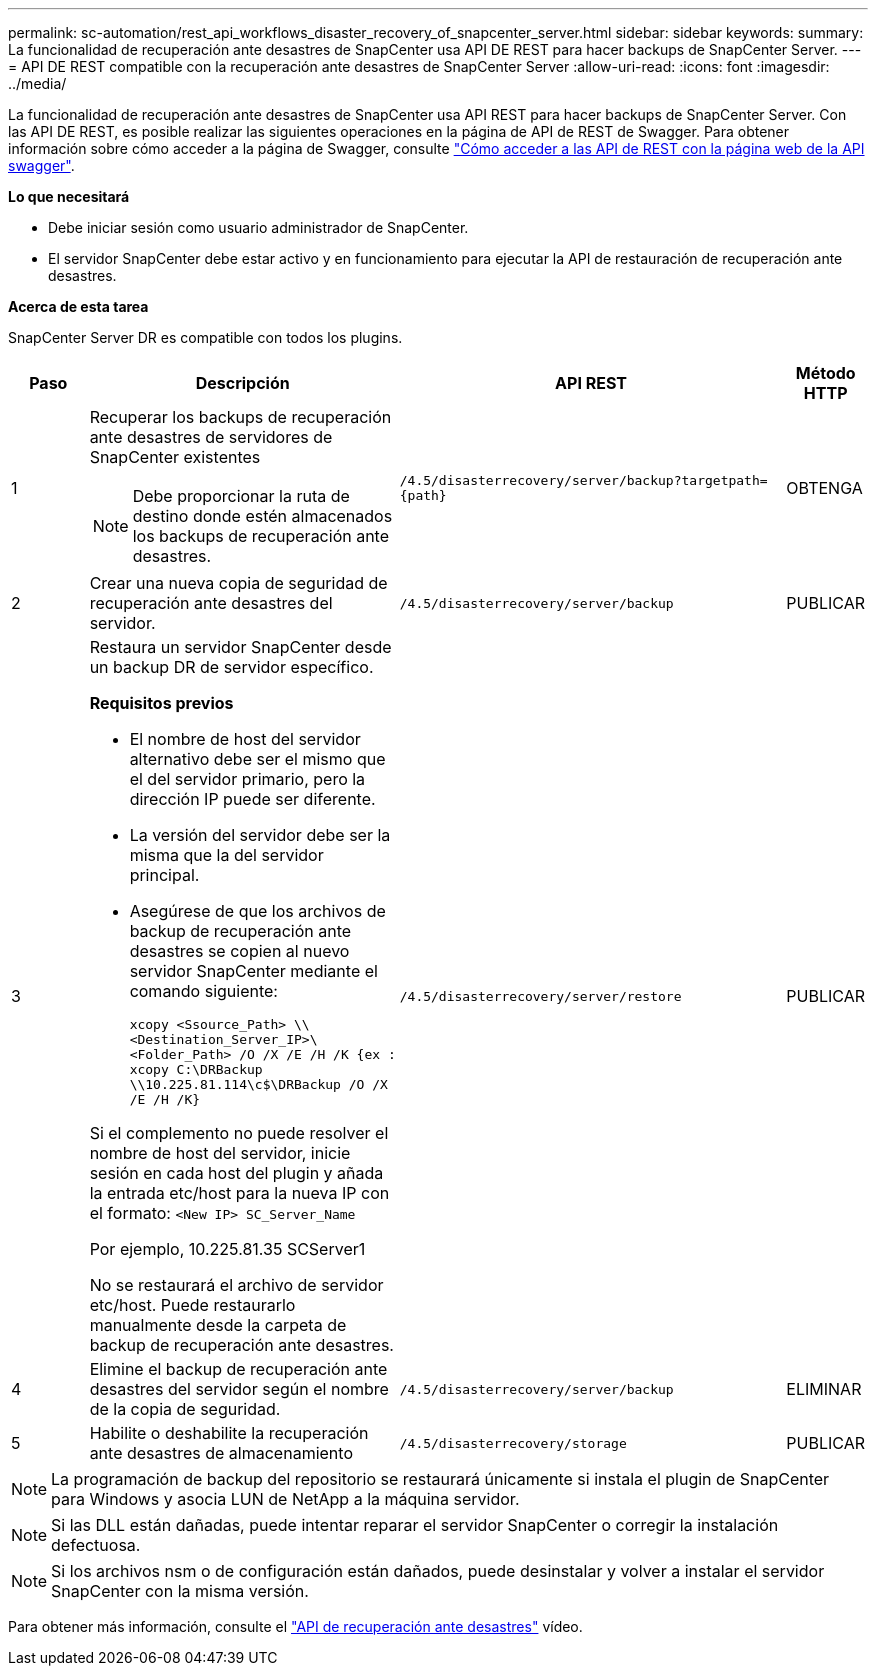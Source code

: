 ---
permalink: sc-automation/rest_api_workflows_disaster_recovery_of_snapcenter_server.html 
sidebar: sidebar 
keywords:  
summary: La funcionalidad de recuperación ante desastres de SnapCenter usa API DE REST para hacer backups de SnapCenter Server. 
---
= API DE REST compatible con la recuperación ante desastres de SnapCenter Server
:allow-uri-read: 
:icons: font
:imagesdir: ../media/


[role="lead"]
La funcionalidad de recuperación ante desastres de SnapCenter usa API REST para hacer backups de SnapCenter Server. Con las API DE REST, es posible realizar las siguientes operaciones en la página de API de REST de Swagger. Para obtener información sobre cómo acceder a la página de Swagger, consulte link:https://docs.netapp.com/us-en/snapcenter/sc-automation/task_how%20to_access_rest_apis_using_the_swagger_api_web_page.html["Cómo acceder a las API de REST con la página web de la API swagger"].

*Lo que necesitará*

* Debe iniciar sesión como usuario administrador de SnapCenter.
* El servidor SnapCenter debe estar activo y en funcionamiento para ejecutar la API de restauración de recuperación ante desastres.


*Acerca de esta tarea*

SnapCenter Server DR es compatible con todos los plugins.

[cols="10,40,50,10"]
|===
| Paso | Descripción | API REST | Método HTTP 


 a| 
1
 a| 
Recuperar los backups de recuperación ante desastres de servidores de SnapCenter existentes


NOTE: Debe proporcionar la ruta de destino donde estén almacenados los backups de recuperación ante desastres.
 a| 
`/4.5/disasterrecovery/server/backup?targetpath={path}`
 a| 
OBTENGA



 a| 
2
 a| 
Crear una nueva copia de seguridad de recuperación ante desastres del servidor.
 a| 
`/4.5/disasterrecovery/server/backup`
 a| 
PUBLICAR



 a| 
3
 a| 
Restaura un servidor SnapCenter desde un backup DR de servidor específico.

*Requisitos previos*

* El nombre de host del servidor alternativo debe ser el mismo que el del servidor primario, pero la dirección IP puede ser diferente.
* La versión del servidor debe ser la misma que la del servidor principal.
* Asegúrese de que los archivos de backup de recuperación ante desastres se copien al nuevo servidor SnapCenter mediante el comando siguiente:
+
`xcopy <Ssource_Path> \\<Destination_Server_IP>\<Folder_Path> /O /X /E /H /K  {ex : xcopy C:\DRBackup \\10.225.81.114\c$\DRBackup /O /X /E /H /K}`



Si el complemento no puede resolver el nombre de host del servidor, inicie sesión en cada host del plugin y añada la entrada etc/host para la nueva IP con el formato:
`<New IP>	SC_Server_Name`

Por ejemplo, 10.225.81.35 SCServer1

No se restaurará el archivo de servidor etc/host. Puede restaurarlo manualmente desde la carpeta de backup de recuperación ante desastres.
 a| 
`/4.5/disasterrecovery/server/restore`
 a| 
PUBLICAR



 a| 
4
 a| 
Elimine el backup de recuperación ante desastres del servidor según el nombre de la copia de seguridad.
 a| 
``/4.5/disasterrecovery/server/backup``
 a| 
ELIMINAR



 a| 
5
 a| 
Habilite o deshabilite la recuperación ante desastres de almacenamiento
 a| 
`/4.5/disasterrecovery/storage`
 a| 
PUBLICAR

|===

NOTE: La programación de backup del repositorio se restaurará únicamente si instala el plugin de SnapCenter para Windows y asocia LUN de NetApp a la máquina servidor.


NOTE: Si las DLL están dañadas, puede intentar reparar el servidor SnapCenter o corregir la instalación defectuosa.


NOTE: Si los archivos nsm o de configuración están dañados, puede desinstalar y volver a instalar el servidor SnapCenter con la misma versión.

Para obtener más información, consulte el https://www.youtube.com/watch?v=_8NG-tTGy8k&list=PLdXI3bZJEw7nofM6lN44eOe4aOSoryckg["API de recuperación ante desastres"^] vídeo.
